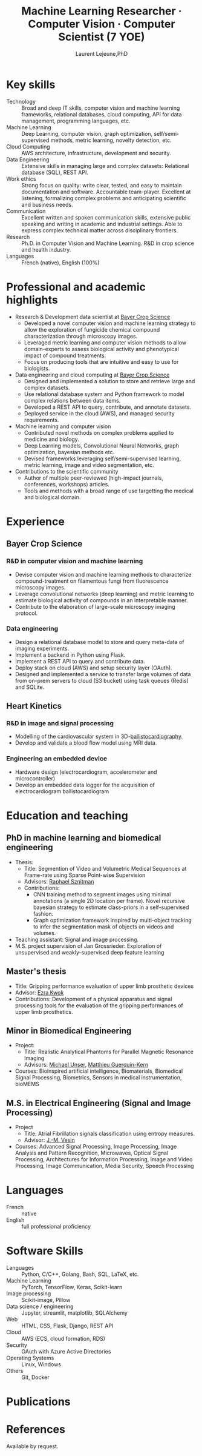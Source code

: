 :CV_CONFIG:
# AwesomeCV and LaTeX configuration section

# AwesomeCV configuration options
#+photo: ./images/me.jpg
#+photostyle: right,noedge
#+cvcolor: awesome-concrete
#+cvhighlights: false
#+cvcolorizelinks: awesome-skyblue
#+cvunderlinelinks: false
#+cvfooter_left: \today\\~
#+cvfooter_right: \thepage\\~

# These options are useful for HTML or ASCII export, and harmless for
# AwesomeCV, so I leave them on all the time
#+options: num:1
#+options: prop:("FROM" "TO" "LOCATION" "EMPLOYER" "SCHOOL" "ORGANIZATION" "DATE" "POSITION" "LABEL")
#+options: toc:nil

# LaTeX options

#+latex_class_options: [12pt,a4paper]

# Macro for bibliographical citations
#+macro: cvcite \cite{$1}

# Commands for including the Publications list using biblatex
# defernumbers=true makes the "Publications" section label the entries
# consecutively, instead of in some semi-random order determined by LaTeX.
#+latex_header: \usepackage[defernumbers=true,style=numeric,sorting=ydnt]{biblatex}
#+latex_header: \addbibresource{lejeune.bib}
#+latex_header: \defbibheading{cvbibsection}[\bibname]{\cvsubsection{#1}}

# Some font and separator redefinitions for the AwesomeCV class
#+latex_header: \renewcommand{\acvHeaderSocialSep}{\enskip\cdotp\enskip}
#+latex_header: \renewcommand{\acvHeaderIconSep}{~}
#+latex_header: \renewcommand*{\bodyfontlight}{\sourcesanspro}
#+latex_header: \renewcommand*{\bibfont}{\paragraphstyle}
#+latex_header: \renewcommand*{\entrylocationstyle}[1]{{\fontsize{10pt}{1em}\bodyfontlight\slshape\color{awesome} #1}}
#+latex_header: \renewcommand*{\subsectionstyle}{\entrytitlestyle}
#+latex_header: \renewcommand*{\headerquotestyle}[1]{{\fontsize{8pt}{1em}\bodyfont #1}}

:END:

#+title: Machine Learning Researcher · Computer Vision · Computer Scientist (7 YOE)
#+author: Laurent Lejeune,PhD
#+email: me@lejeunel.org
#+mobile: +33 7 83 39 54 11
#+linkedin: laurent-lejeune-a3b83044
#+github: lejeunel
#+address: Lyon, France

* Key skills
:PROPERTIES:
:CV_ENV:   cvskills
:END:

- Technology :: Broad and deep IT skills, computer vision and machine learning frameworks, relational databases, cloud computing, API for data management, programming languages, etc.
- Machine Learning :: Deep Learning, computer vision, graph optimization, self/semi-supervised methods, metric learning, novelty detection, etc.
- Cloud Computing :: AWS architecture, infrastructure, development and security.
- Data Engineering :: Extensive skills in managing large and complex datasets: Relational database (SQL), REST API.
- Work ethics :: Strong focus on quality: write clear, tested, and easy to maintain documentation and software. Accountable team-player. Excellent at listening, formalizing complex problems and anticipating scientific and business needs.
- Communication :: Excellent written and spoken communication skills, extensive public speaking and writing in academic and industrial settings. Able to express complex technical matter across disciplinary frontiers.
- Research :: Ph.D. in Computer Vision and Machine Learning. R&D in crop science and health industry.
- Languages :: French (native), English (100%)

* Professional and academic highlights

#+latex: \begin{cvparagraph}
- Research & Development data scientist at [[https://www.bayer.com/en/agriculture][Bayer Crop Science]]
  + Developed a novel computer vision and machine learning strategy to allow the exploration of fungicide chemical compound characterization through microscopy images.
  + Leveraged metric learning and computer vision methods to allow domain-experts to assess biological activity and phenotypical impact of compound treatments.
  + Focus on producing tools that are intuitive and easy to use for biologists.
- Data engineering and cloud computing at [[https://www.bayer.com/en/agriculture][Bayer Crop Science]]
  + Designed and implemented a solution to store and retrieve large and complex datasets.
  + Use relational database system and Python framework to model complex relations between data items.
  + Developed a REST API to query, contribute, and annotate datasets.
  + Deployed service in the cloud (AWS), and managed security requirements.
- Machine learning and computer vision
  + Contributed novel methods on complex problems applied to medicine and biology.
  + Deep Learning models, Convolutional Neural Networks, graph optimization, bayesian methods etc.
  + Devised frameworks leveraging self/semi-supervised learning, metric learning, image and video segmentation, etc.
- Contributions to the scientific community
  + Author of multiple peer-reviewed (high-impact journals, conferences, workshops) articles.
  + Tools and methods with a broad range of use targetting the medical and biological domain.


#+latex: \end{cvparagraph}

* Experience
:PROPERTIES:
:CV_ENV:   cventries
:END:
** Bayer Crop Science
:PROPERTIES:
:CV_ENV:   cvemployer
:LOCATION: Bayer SAS, Lyon, France
:FROM: 2021
:TO: 2023
:END:
*** R&D in computer vision and machine learning
:PROPERTIES:
:CV_ENV:   cvsubentry
:FROM: 2021
:TO: 2023
:END:
- Devise computer vision and machine learning methods to characterize compound-treatment on filamentous fungi from fluorescence microscopy images.
- Leverage convolutional networks (deep learning) and metric learning to estimate biological activity of compounds in an interpretable manner.
- Contribute to the elaboration of large-scale microscopy imaging protocol.

*** Data engineering
:PROPERTIES:
:CV_ENV:   cvsubentry
:FROM: 2021
:TO: 2023
:END:
- Design a relational database model to store and query meta-data of imaging experiments.
- Implement a backend in Python using Flask.
- Implement a REST API to query and contribute data.
- Deploy stack on cloud (AWS) and setup security layer (OAuth).
- Designed and implemented a service to transfer large volumes of data from on-prem servers to cloud (S3 bucket) using task queues (Redis) and SQLite.

** Heart Kinetics
:PROPERTIES:
:CV_ENV:   cvemployer
:LOCATION: Brussels, Belgium
:FROM: 2012
:TO: 2016
:END:
*** R&D in image and signal processing
:PROPERTIES:
:CV_ENV:   cvsubentry
:FROM: 2012
:TO: 2016
:END:
- Modelling of the cardiovascular system in
    3D-[[https://www.ncbi.nlm.nih.gov/pmc/articles/PMC4274997/][ballistocardiography]].
- Develop and validate a blood flow model using MRI data.

*** Engineering an embedded device
:PROPERTIES:
:CV_ENV:   cvsubentry
:FROM: 2014
:TO: 2016
:END:
- Hardware design (electrocardiogram, accelerometer and microcontroller)
- Develop an embedded data logger for the acquisition of electrocardiogram ballistocardiogram

* Education and teaching
:PROPERTIES:
:CV_ENV:   cventries
:END:

** PhD in machine learning and biomedical engineering
:PROPERTIES:
:CV_ENV:   cvschool
:LOCATION: Bern, Switzerland
:SCHOOL: ARTORG Center, University of Bern
:FROM: <2016-08-01>
:TO: <2021-02-01>
:END:
- Thesis:
  + Title: Segmention of Video and Volumetric Medical Sequences at Frame-rate using Sparse Point-wise Supervision
  + Advisors: [[https://scholar.google.com/citations?user=tG0ow2UAAAAJ&hl=en&oi=ao][Raphael Sznitman]]
  + Contributions:
    - CNN training method to segment images using minimal annotations (a single 2D location per frame). Novel recursive bayesian strategy to estimate class-priors
        in a self-supervised fashion.
    - Graph optimization framework inspired by multi-object tracking to infer the segmentation mask of objects on videos and volumes.
- Teaching assistant: Signal and image processing.
- M.S. project supervision of Jan Grossrieder: Exploration of unsupervised and weakly-supervised deep feature learning
** Master's thesis
:PROPERTIES:
:CV_ENV:   cvschool
:LOCATION: Vancouver, Canada
:SCHOOL: University of British Columbia
:FROM: <2011-03-01>
:TO: <2011-10-01>
:END:
- Title: Gripping performance evaluation of upper limb prosthetic devices
- Advisor: [[https://www.linkedin.com/in/ezra-kwok-220b6411][Ezra Kwok]]
- Contributions: Development of a physical apparatus and signal processing
    tools for the evaluation of the gripping performances of upper limb
    prosthetics.

** Minor in Biomedical Engineering
:PROPERTIES:
:CV_ENV:   cvschool
:LOCATION: Lausanne, Switzerland
:SCHOOL: École polytechnique fédérale de Lausanne
:FROM: <2010-09-01>
:TO: <2011-02-01>
:END:
- Project:
  + Title: Realistic Analytical Phantoms for Parallel Magnetic Resonance Imaging
  + Advisors: [[https://scholar.google.com/citations?user=nKVDcQoAAAAJ&hl=en][Michael Unser]], [[https://scholar.google.com/citations?user=esEKAi8AAAAJ&hl=fr][Matthieu Guerquin-Kern]]
- Courses: Bioinspired artificial intelligence, Biomaterials, Biomedical Signal Processing, Biometrics, Sensors in medical instrumentation, bioMEMS
** M.S. in Electrical Engineering (Signal and Image Processing)
:PROPERTIES:
:CV_ENV:   cvschool
:LOCATION: Lausanne, Switzerland
:SCHOOL: École polytechnique fédérale de Lausanne
:FROM: <2009-09-01>
:TO: <2011-05-01>
:END:

- Project
  + Title: Atrial Fibrillation signals classification using entropy measures.
  + Advisor: [[https://scholar.google.com/citations?hl=en&user=-0EP2zAAAAAJ][J.-M. Vesin]]
- Courses: Advanced Signal Processing, Image Processing, Image Analysis
    and Pattern Recognition, Microwaves, Optical Signal Processing, Architectures
    for Information Processing, Image and Video Processing, Image Communication,
    Media Security, Speech Processing

* Languages
:PROPERTIES:
:CV_ENV:   cvskills
:END:

- French :: native
- English :: full professional proficiency

* Software Skills
:PROPERTIES:
:CV_ENV:   cvskills
:END:

- Languages :: Python, C/C++, Golang, Bash, SQL, LaTeX, etc.
- Machine Learning :: PyTorch, TensorFlow, Keras, Scikit-learn
- Image processing :: Scikit-image, Pillow
- Data science / engineering :: Jupyter, streamlit, matplotlib, SQLAlchemy
- Web :: HTML, CSS, Flask, Django, REST API
- Cloud :: AWS (ECS, cloud formation, RDS)
- Security :: OAuth with Azure Active Directories
- Operating Systems :: Linux, Windows
- Others :: Git, Docker

* Publications
:PROPERTIES:
:CUSTOM_ID: publications
:END:

#+begin_export latex
\nocite{*}
\printbibliography[heading=none]
#+end_export

* References

#+latex: \begin{cvparagraph}
Available by request.
#+latex: \end{cvparagraph}

* Local Variables :ARCHIVE:noexport:
# Local Variables:
# eval: (add-hook 'after-save-hook (lambda () (org-export-to-file 'awesomecv "src/lejeune-vita.tex")) :append :local)
# End:
